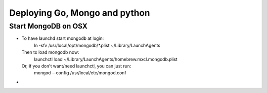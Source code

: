 ===============================
Deploying Go, Mongo and python
===============================


Start MongoDB on OSX
--------------------

- To have launchd start mongodb at login:
     ln -sfv /usr/local/opt/mongodb/*.plist ~/Library/LaunchAgents
  Then to load mongodb now:
     launchctl load ~/Library/LaunchAgents/homebrew.mxcl.mongodb.plist
  Or, if you don't want/need launchctl, you can just run:
      mongod --config /usr/local/etc/mongod.conf

- 
